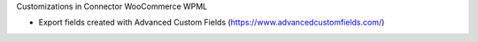 Customizations in Connector WooCommerce WPML

* Export fields created with Advanced Custom Fields (https://www.advancedcustomfields.com/)

